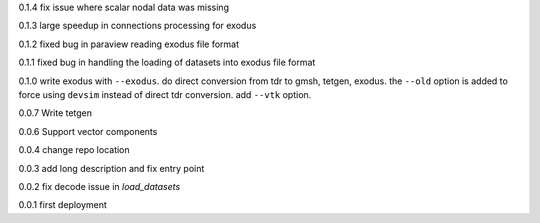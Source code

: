 0.1.4
fix issue where scalar nodal data was missing

0.1.3
large speedup in connections processing for exodus

0.1.2
fixed bug in paraview reading exodus file format

0.1.1
fixed bug in handling the loading of datasets into exodus file format

0.1.0
write exodus with ``--exodus``.  do direct conversion from tdr to gmsh, tetgen, exodus.  the ``--old`` option is added to force using ``devsim`` instead of direct tdr conversion.  add ``--vtk`` option.

0.0.7
Write tetgen

0.0.6
Support vector components

0.0.4
change repo location

0.0.3
add long description and fix entry point

0.0.2
fix decode issue in `load_datasets`

0.0.1
first deployment 
